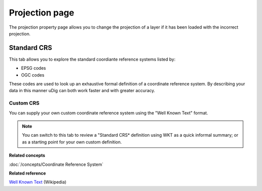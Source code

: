 Projection page
###############

The projection property page allows you to change the projection of a layer if it has been loaded
with the incorrect projection.

.. figure:: /images/projection_page/ProjectionPage.PNG
   :align: center
   :alt:

Standard CRS
============

This tab allows you to explore the standard coordiante reference systems listed by:

-  EPSG codes
-  OGC codes

These codes are used to look up an exhaustive formal definition of a coordinate reference system. By
describing your data in this manner uDig can both work faster and with greater accuracy.

Custom CRS
----------

You can supply your own custom coordinate reference system using the "Well Known Text" format.

.. note::
   You can switch to this tab to review a "Standard CRS\* definition using WKT as a quick
   informal summary; or as a starting point for your own custom definition.

**Related concepts**

:doc:`/concepts/Coordinate Reference System`

**Related reference**

`Well Known Text <http://en.wikipedia.org/wiki/Well-known_text>`_ (Wikipedia)
